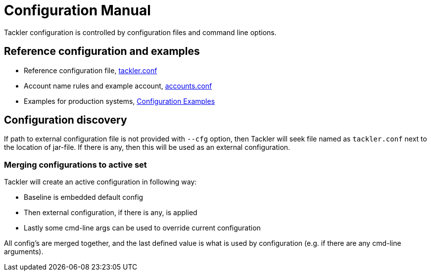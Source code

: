 = Configuration Manual
:page-date: 2019-03-29 00:00:00 Z
:page-last_modified_at: 2019-03-29 00:00:00 Z
:page-permalink: /docs/configuration/

Tackler configuration is controlled by configuration files and command line options.

== Reference configuration and examples

* Reference configuration file, xref:./configuration/tackler-conf.adoc[tackler.conf]
* Account name rules and example account, xref:./configuration/accounts-conf.adoc[accounts.conf]
* Examples for production systems, xref:./configuration/examples.adoc[Configuration Examples]


== Configuration discovery

If path to external configuration file is not provided with `--cfg` option,
then Tackler will seek file named as  `tackler.conf` next to the location of jar-file.
If there is any, then this will be used as an external configuration.

=== Merging configurations to active set

Tackler will create an active configuration in following way:

* Baseline is embedded default config
* Then external configuration, if there is any,  is applied
* Lastly some cmd-line args can be used to override current configuration

All config's are merged together,
and the last defined value is what is used
by configuration (e.g. if there are any cmd-line arguments).
